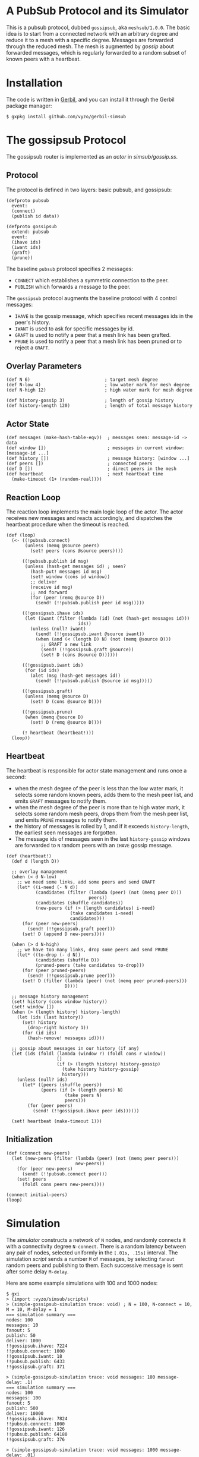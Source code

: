 * A PubSub Protocol and its Simulator

This is a pubsub protocol, dubbed ~gossipsub~, aka ~meshsub/1.0.0~.
The basic idea is to start from a connected network with an arbitrary
degree and reduce it to a mesh with a specific degree. Messages are
forwarded through the reduced mesh. The mesh is augmented by /gossip/
about forwarded messages, which is regularly forwarded to a random subset
of known peers with a heartbeat.

* Installation

The code is written in [[https://github.com/vyzo/gerbil][Gerbil]], and you can install it through the
Gerbil package manager:

#+BEGIN_EXAMPLE
$ gxpkg install github.com/vyzo/gerbil-simsub
#+END_EXAMPLE

* The gossipsub Protocol

The gossipsub router is implemented as an /actor/ in [[simsub/gossip.ss]].

** Protocol
The protocol is defined in two layers: basic pubsub, and gossipsub:

#+BEGIN_SRC gerbil
(defproto pubsub
  event:
  (connect)
  (publish id data))

(defproto gossipsub
  extend: pubsub
  event:
  (ihave ids)
  (iwant ids)
  (graft)
  (prune))
#+END_SRC

The baseline ~pubsub~ protocol specifies 2 messages:
+ ~CONNECT~ which establishes a symmetric connection to the peer.
+ ~PUBLISH~ which forwards a message to the peer.

The ~gossipsub~ protocol augments the baseline protocol with 4 control messages:
+ ~IHAVE~ is the gossip message, which specifies recent messages ids in the peer's
  history.
+ ~IWANT~ is used to ask for specific messages by id.
+ ~GRAFT~ is used to notify a peer that a mesh link has been grafted.
+ ~PRUNE~ is used to notify a peer that a mesh link has been pruned or to reject
  a ~GRAFT~.

** Overlay Parameters

#+BEGIN_SRC gerbil
(def N 6)                            ; target mesh degree
(def N-low 4)                        ; low water mark for mesh degree
(def N-high 12)                      ; high water mark for mesh degree

(def history-gossip 3)               ; length of gossip history
(def history-length 120)             ; length of total message history
#+END_SRC

** Actor State

#+BEGIN_SRC gerbil
  (def messages (make-hash-table-eqv))  ; messages seen: message-id -> data
  (def window [])                       ; messages in current window: [message-id ...]
  (def history [])                      ; message history: [window ...]
  (def peers [])                        ; connected peers
  (def D [])                            ; direct peers in the mesh
  (def heartbeat                        ; next heartbeat time
    (make-timeout (1+ (random-real))))
#+END_SRC

** Reaction Loop

The reaction loop implements the main logic loop of the actor. The actor
receives new messages and reacts accordingly, and dispatches the
heartbeat procedure when the timeout is reached.

#+BEGIN_SRC gerbil
  (def (loop)
    (<- ((!pubsub.connect)
         (unless (memq @source peers)
           (set! peers (cons @source peers))))

        ((!pubsub.publish id msg)
         (unless (hash-get messages id) ; seen?
           (hash-put! messages id msg)
           (set! window (cons id window))
           ;; deliver
           (receive id msg)
           ;; and forward
           (for (peer (remq @source D))
             (send! (!!pubsub.publish peer id msg)))))

        ((!gossipsub.ihave ids)
         (let (iwant (filter (lambda (id) (not (hash-get messages id)))
                             ids))
           (unless (null? iwant)
             (send! (!!gossipsub.iwant @source iwant))
             (when (and (< (length D) N) (not (memq @source D)))
               ;; GRAFT a new link
               (send! (!!gossipsub.graft @source))
               (set! D (cons @source D))))))

        ((!gossipsub.iwant ids)
         (for (id ids)
           (alet (msg (hash-get messages id))
             (send! (!!pubsub.publish @source id msg)))))

        ((!gossipsub.graft)
         (unless (memq @source D)
           (set! D (cons @source D))))

        ((!gossipsub.prune)
         (when (memq @source D)
           (set! D (remq @source D))))

        (! heartbeat (heartbeat!)))
    (loop))
#+END_SRC

** Heartbeat

The heartbeat is responsible for actor state management and runs once a second:
- when the mesh degree of the peer is less than the low water mark,
  it selects some random known peers, adds them to the mesh
  peer list, and emits ~GRAFT~ messages to notify them.
- when the mesh degree of the peer is more than te high water mark,
  it selects some random mesh peers, drops them from the mesh
  peer list, and emits ~PRUNE~ messages to notify them.
- the history of messages is rolled by 1, and if it exceeds
  ~history-length~, the earliest seen messages are forgotten.
- The message ids of messages seen in the last ~history-gossip~ windows
  are forwarded to ~N~ random peers with an ~IHAVE~ gossip message.

#+BEGIN_SRC gerbil
  (def (heartbeat!)
    (def d (length D))

    ;; overlay management
    (when (< d N-low)
      ;; we need some links, add some peers and send GRAFT
      (let* ((i-need (- N d))
             (candidates (filter (lambda (peer) (not (memq peer D)))
                                 peers))
             (candidates (shuffle candidates))
             (new-peers (if (> (length candidates) i-need)
                          (take candidates i-need)
                          candidates)))
        (for (peer new-peers)
          (send! (!!gossipsub.graft peer)))
        (set! D (append D new-peers))))

    (when (> d N-high)
      ;; we have too many links, drop some peers and send PRUNE
      (let* ((to-drop (- d N))
             (candidates (shuffle D))
             (pruned-peers (take candidates to-drop)))
        (for (peer pruned-peers)
          (send! (!!gossipsub.prune peer)))
        (set! D (filter (lambda (peer) (not (memq peer pruned-peers)))
                        D))))

    ;; message history management
    (set! history (cons window history))
    (set! window [])
    (when (> (length history) history-length)
      (let (ids (last history))
        (set! history
          (drop-right history 1))
        (for (id ids)
          (hash-remove! messages id))))

    ;; gossip about messages in our history (if any)
    (let (ids (foldl (lambda (window r) (foldl cons r window))
                     []
                     (if (> (length history) history-gossip)
                       (take history history-gossip)
                       history)))
      (unless (null? ids)
        (let* ((peers (shuffle peers))
               (peers (if (> (length peers) N)
                        (take peers N)
                        peers)))
          (for (peer peers)
            (send! (!!gossipsub.ihave peer ids))))))

    (set! heartbeat (make-timeout 1)))
#+END_SRC

** Initialization

#+BEGIN_SRC gerbil
  (def (connect new-peers)
    (let (new-peers (filter (lambda (peer) (not (memq peer peers)))
                            new-peers))
      (for (peer new-peers)
        (send! (!!pubsub.connect peer)))
      (set! peers
        (foldl cons peers new-peers))))

  (connect initial-peers)
  (loop)
#+END_SRC


* Simulation

The [[simsub/simulator.ss][simulator]] constructs a network of ~N~ nodes, and randomly connects
it with a connectivity degree ~N-connect~.
There is a random latency between any pair of nodes, selected uniformly
in the ~[.01s, .15s]~ interval.
The simulation [[simsub/scripts.ss][script]] sends a number ~M~ of messages, by selecting ~fanout~ random
peers and publishing to them. Each successive message is sent after some delay
~M-delay~.

Here are some example simulations with 100 and 1000 nodes:

#+BEGIN_EXAMPLE
$ gxi
> (import :vyzo/simsub/scripts)
> (simple-gossipsub-simulation trace: void) ; N = 100, N-connect = 10, M = 10, M-delay = 1
=== simulation summary ===
nodes: 100
messages: 10
fanout: 5
publish: 50
deliver: 1000
!!gossipsub.ihave: 7224
!!pubsub.connect: 1000
!!gossipsub.iwant: 18
!!pubsub.publish: 6433
!!gossipsub.graft: 371

> (simple-gossipsub-simulation trace: void messages: 100 message-delay: .1)
=== simulation summary ===
nodes: 100
messages: 100
fanout: 5
publish: 500
deliver: 10000
!!gossipsub.ihave: 7824
!!pubsub.connect: 1000
!!gossipsub.iwant: 126
!!pubsub.publish: 64180
!!gossipsub.graft: 376

> (simple-gossipsub-simulation trace: void messages: 1000 message-delay: .01)
=== simulation summary ===
nodes: 100
messages: 1000
fanout: 5
publish: 5000
deliver: 100000
!!gossipsub.ihave: 14232
!!pubsub.connect: 1000
!!gossipsub.prune: 7
!!gossipsub.iwant: 1116
!!pubsub.publish: 660356
!!gossipsub.graft: 389

> (simple-gossipsub-simulation trace: void nodes: 1000 wait: 30)
=== simulation summary ===
nodes: 1000
messages: 10
fanout: 5
publish: 50
deliver: 10000
!!gossipsub.ihave: 71988
!!pubsub.connect: 10000
!!gossipsub.prune: 8
!!gossipsub.iwant: 157
!!pubsub.publish: 61670
!!gossipsub.graft: 3648

> (simple-gossipsub-simulation trace: void nodes: 1000 wait: 30 messages: 100 message-delay: .5)
=== simulation summary ===
nodes: 1000
messages: 100
fanout: 5
publish: 500
deliver: 100000
!!gossipsub.ihave: 314394
!!pubsub.connect: 10000
!!gossipsub.prune: 44
!!gossipsub.iwant: 1008
!!pubsub.publish: 628469
!!gossipsub.graft: 3768

#+END_EXAMPLE

Note that as you run bigger simulations, you'll need a faster computer or
the simulator will lag. This can still be useful, as it analyzes the behaviour
of the protocol in extreme lag conditions, where messages can take seconds to
propagate some links.

If you want to see a trace of the developing simulation,
then omit the ~trace: void~ argument to the simulation invocation.
The default ~trace:~ will be ~displayln~, which will print out the simulation
in the current output port.

The simulator also accepts a transcript procedure, which can save the simulation
trace to a file when it ends. For example, the following transcript function will
save the trace to ~/tmp/simsub.out~:

#+BEGIN_EXAMPLE
(def (transcript trace)
  (let (trace (reverse trace))
    (call-with-output-file "/tmp/simsub.out"
      (lambda (port)
        (parameterize ((current-output-port port))
          (for-each displayln trace))))))

> (simple-gossipsub-simulation trace: void transcript: transcript)
...
#+END_EXAMPLE

* License

MIT; © 2018 vyzo
